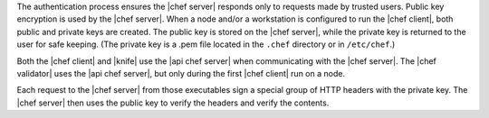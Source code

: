 .. The contents of this file may be included in multiple topics (using the includes directive).
.. The contents of this file should be modified in a way that preserves its ability to appear in multiple topics.

The authentication process ensures the |chef server| responds only to requests made by trusted users. Public key encryption is used by the |chef server|. When a node and/or a workstation is configured to run the |chef client|, both public and private keys are created. The public key is stored on the |chef server|, while the private key is returned to the user for safe keeping. (The private key is a .pem file located in the ``.chef`` directory or in ``/etc/chef``.) 

Both the |chef client| and |knife| use the |api chef server| when communicating with the |chef server|. The |chef validator| uses the |api chef server|, but only during the first |chef client| run on a node.

Each request to the |chef server| from those executables sign a special group of HTTP headers with the private key. The |chef server| then uses the public key to verify the headers and verify the contents.
